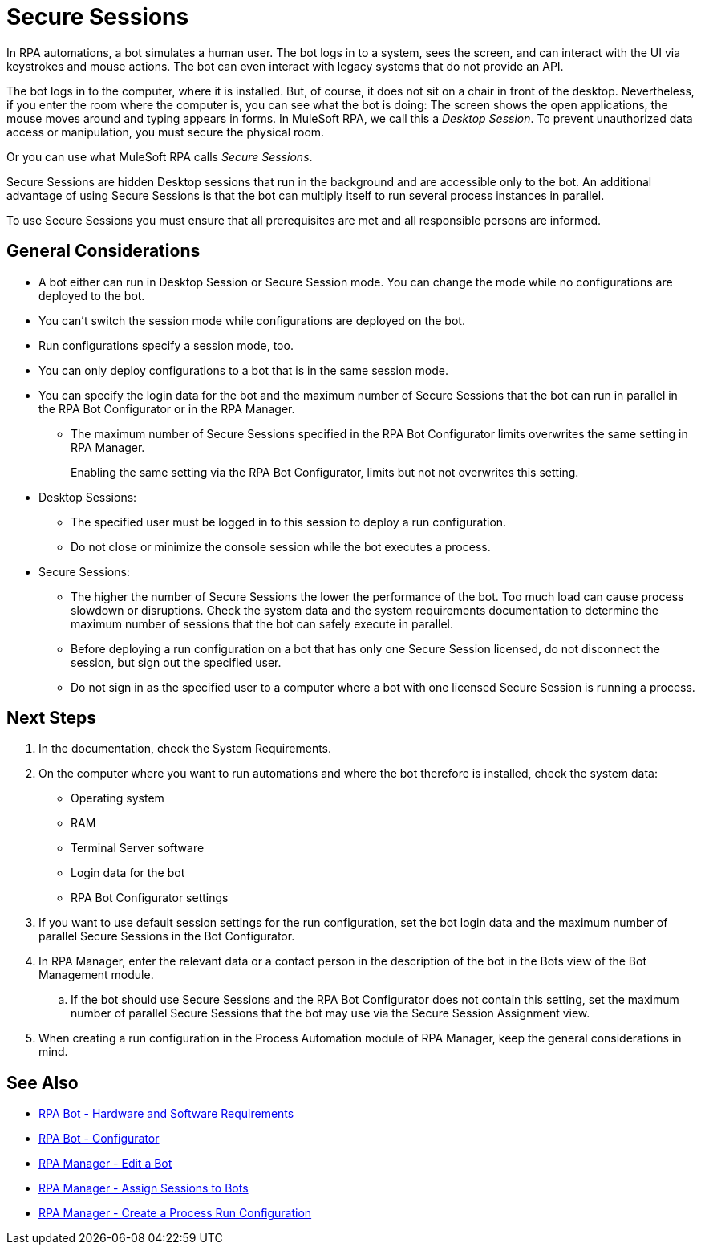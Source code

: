 = Secure Sessions

In RPA automations, a bot simulates a human user. The bot logs in to a system, sees the screen, and can interact with the UI via keystrokes and mouse actions. The bot can even interact with legacy systems that do not provide an API.

The bot logs in to the computer, where it is installed. But, of course, it does not sit on a chair in front of the desktop. Nevertheless, if you enter the room where the computer is, you can see what the bot is doing: The screen shows the open applications, the mouse moves around and typing appears in forms. In MuleSoft RPA, we call this a _Desktop Session_. To prevent unauthorized data access or manipulation, you must secure the physical room.

Or you can use what MuleSoft RPA calls _Secure Sessions_.

Secure Sessions are hidden Desktop sessions that run in the background and are accessible only to the bot. An additional advantage of using Secure Sessions is that the bot can multiply itself to run several process instances in parallel.

To use Secure Sessions you must ensure that all prerequisites are met and all responsible persons are informed.

== General Considerations

* A bot either can run in Desktop Session or Secure Session mode. You can change the mode while no configurations are deployed to the bot.
* You can't switch the session mode while configurations are deployed on the bot.
* Run configurations specify a session mode, too.
* You can only deploy configurations to a bot that is in the same session mode.
* You can specify the login data for the bot and the maximum number of Secure Sessions that the bot can run in parallel in the RPA Bot Configurator or in the RPA Manager.
** The maximum number of Secure Sessions specified in the RPA Bot Configurator limits overwrites the same setting in RPA Manager.
+
Enabling the same setting via the RPA Bot Configurator, limits but not not overwrites this setting.
* Desktop Sessions:
** The specified user must be logged in to this session to deploy a run configuration. 
** Do not close or minimize the console session while the bot executes a process.
* Secure Sessions:
** The higher the number of Secure Sessions the lower the performance of the bot. Too much load can cause process slowdown or disruptions. Check the system data and the system requirements documentation to determine the maximum number of sessions that the bot can safely execute in parallel.
** Before deploying a run configuration on a bot that has only one Secure Session licensed, do not disconnect the session, but sign out the specified user. 
** Do not sign in as the specified user to a computer where a bot with one licensed Secure Session is running a process.

== Next Steps

. In the documentation, check the System Requirements.
. On the computer where you want to run automations and where the bot therefore is installed, check the system data:
+
* Operating system
* RAM
* Terminal Server software
* Login data for the bot
* RPA Bot Configurator settings
. If you want to use default session settings for the run configuration, set the bot login data and the maximum number of parallel Secure Sessions in the Bot Configurator. 
. In RPA Manager, enter the relevant data or a contact person in the description of the bot in the Bots view of the Bot Management module.
.. If the bot should use Secure Sessions and the RPA Bot Configurator does not contain this setting, set the maximum number of parallel Secure Sessions that the bot may use via the Secure Session Assignment view.
. When creating a run configuration in the Process Automation module of RPA Manager, keep the general considerations in mind. 

== See Also

* xref:rpa-bot::hardware-software-requirements.adoc[RPA Bot - Hardware and Software Requirements]
* xref:rpa-bot::configuration.adoc[RPA Bot - Configurator]
* xref:rpa-manager::botmanagement-manage.adoc#edit-a-bot[RPA Manager - Edit a Bot]
* xref:rpa-manager::botmanagement-manage.adoc#assign-sessions-to-bots[RPA Manager - Assign Sessions to Bots]
* xref:rpa-manager::processautomation-deploy.adoc#production-configuration[RPA Manager - Create a Process Run Configuration]
